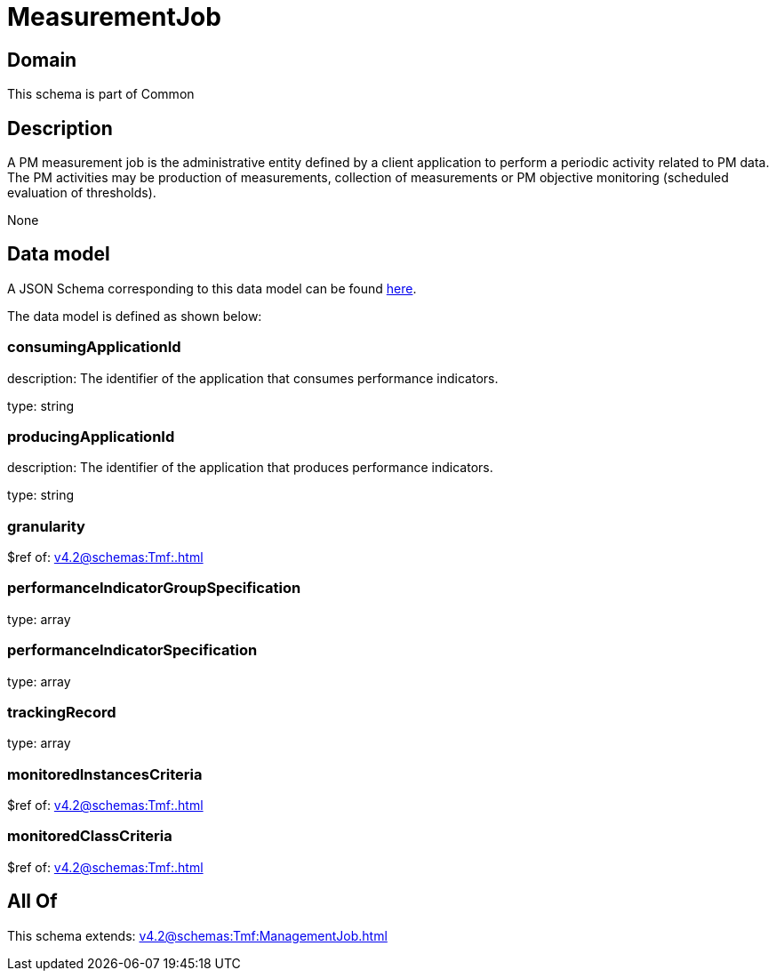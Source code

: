 = MeasurementJob

[#domain]
== Domain

This schema is part of Common

[#description]
== Description

A PM measurement job is the administrative entity defined by a client application to perform a periodic activity related to PM data.  The PM activities may be production of measurements, collection of measurements or PM objective monitoring (scheduled evaluation of thresholds).

None

[#data_model]
== Data model

A JSON Schema corresponding to this data model can be found https://tmforum.org[here].

The data model is defined as shown below:


=== consumingApplicationId
description: The identifier of the application that consumes performance indicators.

type: string


=== producingApplicationId
description: The identifier of the application that produces performance indicators.

type: string


=== granularity
$ref of: xref:v4.2@schemas:Tmf:.adoc[]


=== performanceIndicatorGroupSpecification
type: array


=== performanceIndicatorSpecification
type: array


=== trackingRecord
type: array


=== monitoredInstancesCriteria
$ref of: xref:v4.2@schemas:Tmf:.adoc[]


=== monitoredClassCriteria
$ref of: xref:v4.2@schemas:Tmf:.adoc[]


[#all_of]
== All Of

This schema extends: xref:v4.2@schemas:Tmf:ManagementJob.adoc[]
